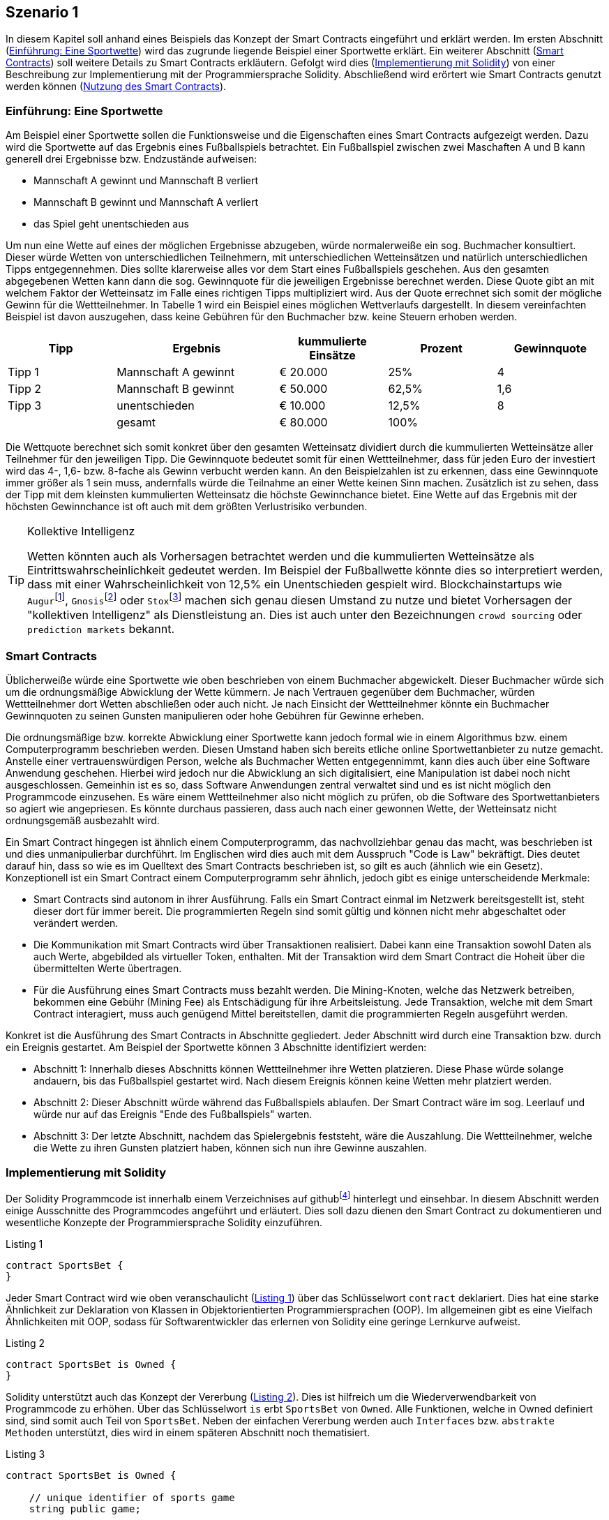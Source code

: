 [scenario01]

== Szenario 1
In diesem Kapitel soll anhand eines Beispiels das Konzept der Smart Contracts eingeführt und erklärt werden. Im ersten Abschnitt (<<section01>>) wird das zugrunde liegende Beispiel einer Sportwette erklärt. Ein weiterer Abschnitt (<<section02>>) soll weitere Details zu Smart Contracts erkläutern. Gefolgt wird dies (<<section03>>) von einer Beschreibung zur Implementierung mit der Programmiersprache Solidity. Abschließend wird erörtert wie Smart Contracts genutzt werden können (<<section04>>).   

[[section01]]
=== Einführung: Eine Sportwette

Am Beispiel einer Sportwette sollen die Funktionsweise und die Eigenschaften eines Smart Contracts aufgezeigt werden. Dazu wird die Sportwette auf das Ergebnis eines Fußballspiels betrachtet. Ein Fußballspiel zwischen zwei Maschaften A und B kann generell drei Ergebnisse bzw. Endzustände aufweisen:

* Mannschaft A gewinnt und Mannschaft B verliert
* Mannschaft B gewinnt und Mannschaft A verliert
* das Spiel geht unentschieden aus

Um nun eine Wette auf eines der möglichen Ergebnisse abzugeben, würde normalerweiße ein sog. Buchmacher konsultiert. Dieser würde Wetten von unterschiedlichen Teilnehmern, mit unterschiedlichen Wetteinsätzen und natürlich unterschiedlichen Tipps entgegennehmen. Dies sollte klarerweise alles vor dem Start eines Fußballspiels geschehen. Aus den gesamten abgegebenen Wetten kann dann die sog. Gewinnquote für die jeweiligen Ergebnisse berechnet werden. Diese Quote gibt an mit welchem Faktor der Wetteinsatz im Falle eines richtigen Tipps multipliziert wird. Aus der Quote errechnet sich somit der mögliche Gewinn für die Wettteilnehmer. In Tabelle 1 wird ein Beispiel eines möglichen Wettverlaufs dargestellt. In diesem vereinfachten Beispiel ist davon auszugehen, dass keine Gebühren für den Buchmacher bzw. keine Steuern erhoben werden.

[cols="^2,3,^2,^2,^2",options="header,footer"]
|=========================================================
|Tipp |Ergebnis |kummulierte Einsätze | Prozent| Gewinnquote

|Tipp 1|Mannschaft A gewinnt |€ 20.000 | 25% | 4
|Tipp 2|Mannschaft B gewinnt |€ 50.000 | 62,5% | 1,6
|Tipp 3|unentschieden |€ 10.000 | 12,5% | 8
| |gesamt|€ 80.000| 100% | 

|=========================================================

Die Wettquote berechnet sich somit konkret über den gesamten Wetteinsatz dividiert durch die kummulierten Wetteinsätze aller Teilnehmer für den jeweiligen Tipp. Die Gewinnquote bedeutet somit für einen Wettteilnehmer, dass für jeden Euro der investiert wird das 4-, 1,6- bzw. 8-fache als Gewinn verbucht werden kann. An den Beispielzahlen ist zu erkennen, dass eine Gewinnquote immer größer als 1 sein muss, andernfalls würde die Teilnahme an einer Wette keinen Sinn machen. Zusätzlich ist zu sehen, dass der Tipp mit dem kleinsten kummulierten Wetteinsatz die höchste Gewinnchance bietet. Eine Wette auf das Ergebnis mit der höchsten Gewinnchance ist oft auch mit dem größten Verlustrisiko verbunden.

.Kollektive Intelligenz
[TIP]
===============================
Wetten könnten auch als Vorhersagen betrachtet werden und die kummulierten Wetteinsätze als Eintrittswahrscheinlichkeit gedeutet werden. Im Beispiel der Fußballwette könnte dies so interpretiert werden, dass mit einer Wahrscheinlichkeit von 12,5% ein Unentschieden gespielt wird. Blockchainstartups wie `Augur`{empty}footnote:[Augur: https://augur.net], `Gnosis`{empty}footnote:[Gnosis: https://gnosis.pm/] oder `Stox`{empty}footnote:[Stox: https://www.stox.com] machen sich genau diesen Umstand zu nutze und bietet Vorhersagen der "kollektiven Intelligenz" als Dienstleistung an. Dies ist auch unter den Bezeichnungen `crowd sourcing` oder `prediction markets` bekannt.
===============================

[[section02]]
=== Smart Contracts

Üblicherweiße würde eine Sportwette wie oben beschrieben von einem Buchmacher abgewickelt. Dieser Buchmacher würde sich um die ordnungsmäßige Abwicklung der Wette kümmern. Je nach Vertrauen gegenüber dem Buchmacher, würden Wettteilnehmer dort Wetten abschließen oder auch nicht. Je nach Einsicht der Wettteilnehmer könnte ein Buchmacher Gewinnquoten zu seinen Gunsten manipulieren oder hohe Gebühren für Gewinne erheben.

Die ordnungsmäßige bzw. korrekte Abwicklung einer Sportwette kann jedoch formal wie in einem Algorithmus bzw. einem Computerprogramm beschrieben werden. Diesen Umstand haben sich bereits etliche online Sportwettanbieter zu nutze gemacht. Anstelle einer vertrauenswürdigen Person, welche als Buchmacher Wetten entgegennimmt, kann dies auch über eine Software Anwendung geschehen. Hierbei wird jedoch nur die Abwicklung an sich digitalisiert, eine Manipulation ist dabei noch nicht ausgeschlossen. Gemeinhin ist es so, dass Software Anwendungen zentral verwaltet sind und es ist nicht möglich den Programmcode einzusehen. Es wäre einem Wettteilnehmer also nicht möglich zu prüfen, ob die Software des Sportwettanbieters so agiert wie angepriesen. Es könnte durchaus passieren, dass auch nach einer gewonnen Wette, der Wetteinsatz nicht ordnungsgemäß ausbezahlt wird.

Ein Smart Contract hingegen ist ähnlich einem Computerprogramm, das nachvollziehbar genau das macht, was beschrieben ist und dies unmanipulierbar durchführt. Im Englischen wird dies auch mit dem Ausspruch "Code is Law" bekräftigt. Dies deutet darauf hin, dass so wie es im Quelltext des Smart Contracts beschrieben ist, so gilt es auch (ähnlich wie ein Gesetz). Konzeptionell ist ein Smart Contract einem Computerprogramm sehr ähnlich, jedoch gibt es einige unterscheidende Merkmale:

* Smart Contracts sind autonom in ihrer Ausführung. Falls ein Smart Contract einmal im Netzwerk bereitsgestellt ist, steht dieser dort für immer bereit. Die programmierten Regeln sind somit gültig und können nicht mehr abgeschaltet oder verändert werden.
* Die Kommunikation mit Smart Contracts wird über Transaktionen realisiert. Dabei kann eine Transaktion sowohl Daten als auch Werte, abgebilded als virtueller Token, enthalten. Mit der Transaktion wird dem Smart Contract die Hoheit über die übermittelten Werte übertragen.
* Für die Ausführung eines Smart Contracts muss bezahlt werden. Die Mining-Knoten, welche das Netzwerk betreiben, bekommen eine Gebühr (Mining Fee) als Entschädigung für ihre Arbeitsleistung. Jede Transaktion, welche mit dem Smart Contract interagiert, muss auch genügend Mittel bereitstellen, damit die programmierten Regeln ausgeführt werden.

Konkret ist die Ausführung des Smart Contracts in Abschnitte gegliedert. Jeder Abschnitt wird durch eine Transaktion bzw. durch ein Ereignis gestartet. Am Beispiel der Sportwette können 3 Abschnitte identifiziert werden:

* Abschnitt 1: Innerhalb dieses Abschnitts können Wettteilnehmer ihre Wetten platzieren. Diese Phase würde solange andauern, bis das Fußballspiel gestartet wird. Nach diesem Ereignis können keine Wetten mehr platziert werden.
* Abschnitt 2: Dieser Abschnitt würde während das Fußballspiels ablaufen. Der Smart Contract wäre im sog. Leerlauf und würde nur auf das Ereignis "Ende des Fußballspiels" warten.
* Abschnitt 3: Der letzte Abschnitt, nachdem das Spielergebnis feststeht, wäre die Auszahlung. Die Wettteilnehmer, welche die Wette zu ihren Gunsten platziert haben, können sich nun ihre Gewinne auszahlen.

[[section03]]
=== Implementierung mit Solidity

Der Solidity Programmcode ist innerhalb einem Verzeichnises auf github{empty}footnote:[Szenario 1 auf github: https://github.com/getbloqs/scenario01] hinterlegt und einsehbar. In diesem Abschnitt werden einige Ausschnitte des Programmcodes angeführt und erläutert. Dies soll dazu dienen den Smart Contract zu dokumentieren und wesentliche Konzepte der Programmiersprache Solidity einzuführen.

[[solidity01]]
.Listing 1
----
contract SportsBet {
}
----

Jeder Smart Contract wird wie oben veranschaulicht (<<solidity01>>) über das Schlüsselwort `contract` deklariert. Dies hat eine starke Ähnlichkeit zur Deklaration von Klassen in Objektorientierten Programmiersprachen (OOP). Im allgemeinen gibt es eine Vielfach Ähnlichkeiten mit OOP, sodass für Softwarentwickler das erlernen von Solidity eine geringe Lernkurve aufweist.

[[solidity02]]
.Listing 2
----
contract SportsBet is Owned {
}
----

Solidity unterstützt auch das Konzept der Vererbung (<<solidity02>>). Dies ist hilfreich um die Wiederverwendbarkeit von Programmcode zu erhöhen. Über das Schlüsselwort `is` erbt `SportsBet` von `Owned`. Alle Funktionen, welche in Owned definiert sind, sind somit auch Teil von `SportsBet`. Neben der einfachen Vererbung werden auch `Interfaces` bzw. `abstrakte Methoden` unterstützt, dies wird in einem späteren Abschnitt noch thematisiert.

[[solidity03]]
.Listing 3
----
contract SportsBet is Owned {

    // unique identifier of sports game
    string public game;

    function SportsBet(string _game) {        
        game = _game;
    }
}
----

Eine wesentliche und wichtige Eigenschaft von Smart Contracts ist es Zustände zu speichern. Dazu können Attribute bzw. Zustandsvariablen deklariert werden. In <<solidity03>> wird dazu eine Variable mit Namen `game` deklariert. Diese Variable hat den Datentyp `string` und kann Zeichenketten enthalten. Solidity unterstützen unterschiedlichste Datentypen, eine umfassende Liste ist der Dokumentation{empty}footnote:[Liste aller Solidity Datentypen: http://solidity.readthedocs.io/en/latest/types.html] zu entnehmen. Mit der Angabe `public` wird die Sichtbarkeit der Variable für andere Smart Contracts angegeben. Somit kann die Variable `game` von anderen Smart Contracts abgefragt werden. Neben `public` gibt es weitere Sichtbarkeitsdeklarationen, welche ebenfalls für Funktionen gelten und weiter unten eingeführt werden.

.Sichtbarkeit von Zuständen
[WARNING]
===============================
Alle Zustände, welche innerhalb eines Smart Contracts hinterlegt werden, sind grundsätzlich über die Blockchain öffentlich einsehbar. Die Sichtbarkeit einer Variable innerhalb eines Smart Contracts (`public`, `private`, `internal` oder `external`) bezieht sich dabei nur auf die programmatischen Zugrifssmöglichkeiten anderer Smart Contracts. Es gibt keine Möglichkeit Daten innerhalb einer Blockchain "nicht-öffentlich" zu speichern. Somit sind alle Daten die von einem Smart Contract zur Bearbeitung benötigt werden öffentlich.
===============================

Ein Smart Contract kann des Weiteren über einen sog. Konstruktor verfügen. <<solidity03>> enthält ebenfalls einen Konstruktor. Dieser ist generell nichts anderes als eine normale Funktion, mit dem Unterschied, dass der Funktionsname mit dem Namen des Smart Contracts übereinstimmen muss. Eine Funktionsdeklaration wird über das Schlüsselwort `function` durchgeführt. Die Funktion kann Übergabeparameter definieren, welche zur Konstruktion des Smart Contracts mitgegeben werden müssen.

[[solidity04]]
.Listing 4
----
contract SportsBet is Owned {

    struct Bet {        
        uint tip;
        uint amount;
    }

    mapping (address => Bet) bets;

    function bet(uint tip) public payable {
        if (tip < 1) {
            tip = 1;
        } else if (tip > 3) {
            tip = 3;
        }

        if (bets[msg.sender].tip == 0) {
            bets[msg.sender].tip = tip;
        }      
        bets[msg.sender].amount += msg.value;       
    }

}
----

Neben einfachen Datentypen wie in <<solidity03>> die Variable `game` können auch komplexere Datentypen selbst definiert werden. Um eine Wette zu repräsentieren wird in <<solidity04>> der komplexen Datentyp `Bet` eingeführt. Dieser enthält einen Zahlenwert `tip` für den Wetttipp und einen weiteren Zahlenwert `amount` für die höhe des Einsatzes deklariert. `uint` deklariert dabei einen sog. unsigned Integer, also einen Zahlenwert der nur positiv sein kann. Der komplexe Datentyp wird über das Schlüsselwort `struct` deklariert.

Wie bereits erwähnt besitzen Smart Contracts Funktionen. In <<solidity04>> werden eine Funktionen des Smart Contracts `SportsBet` implementiert. Generell stellen Funktionen (je nach Sichtbarkeit) die Schnittstelle des Smart Contracts nach Außen dar. Diese Schnittstelle wird über die sog. Signatur der Funktion definiert. Die Signatur setzt sich aus unterschiedlichen Bestandteilen zusammen:

* Der Name der Funktion
* Den spezifizierten Übergabeparametern
* Den Rückgabewerten, falls diese definiert sind
* Sichtbarkeits- bzw. sonstigen Modifikatoren

Neben der Signatur, welche auch als Funktionskopf bezeichnet werden kann, gibt es einen Funktionskörper. Der Funktionskörper wird von zwei geschwungenen Klammern umschlossen `{ }`. Innerhalb dieses Körpers wird die Logik der Funktion implementiert. Dazu werden unterschiedliche Konstrukte der Programmierung angewandt. In der Funktion `bet` aus <<solidity04>> werden sog. Kontrollstrukturen eingesetzt, um den übergebenen Parameter zu überprüfen. Die verfügbaren Kontrollstrukturen in Solidity können in der Dokumentation{empty}footnote:[Kontrollstrukturen in Solidity: https://solidity.readthedocs.io/en/latest/control-structures.html#control-structures] eingesehen werden. Falls die Signatur Rückgabewerte definiert, müssen diese über das Schlüsselwort `return` übergeben werden. Dieses Schlüsselwort beendet ebenfalls die Ausführung der Funktion.


.Sichtbarkeitsmodifikatoren
[TIP]
===============================
Funktionen und Zustandsvariablen besitzen eine Sichtbarkeit innerhalb des Smart Contracts bzw. nach Außen zum Netzwerk. Solidity bietet 4 verschiedene Sichtbarkeitsmodifikatoren.

* `external`: Externe Funktionen bilden u.a. die Schnittstelle nach Außen eines Smart Contracts. Externe Funktionen können nur über Transaktionen, von anderen Smart Contracts oder über einen Message Call aufgerufen werden. Ein interner Aufruf der Funktion ist nur über `this` möglich. Zustandsvariablen können nicht als `external` deklariert werden.
* `public`: Funktionen und Zustandsvariablen können intern oder extern aufgerufen werden. Für Zustandvariablen, welche als `public` deklariert wurden, wird automatisch eine sog. Getter-Funktion erzeugt.
* `internal`: Ein Zugriff auf `internal` Funktionen oder Zustandsvariablen ist nur vom deklarierten oder vererbeten Smart Contract möglich.
* `private`: Zustandsvariablen bzw. Funktionen dieser Sichtbarkeit sind nur innerhalb des Smart Contracts ansprechbar. 

Die Defaultsichtbarkeit von Funktionen ist `public` und die von Zustandsvariablen ist `internal`. 

===============================

<<solidity04>> enthält auch ein `mapping`. Mappings sind sehr wichtige und effiziente Strukturen zur Speicherung von Zuständen in Smart Contracts. In anderen Programmiersprachen werden Mappings auch assoziativ Speicher oder Hashtabellen gennant. Ein mapping ist demnach eine Datenstruktur um Werte anhand einen Schlüssels zu speichern bzw. abzufragen. Das deklarierte `mapping` in <<solidity04>> speichert Wetten (`Bet`) anhand der Adresse (`address`) des Wettteilnehmers.

Die Funktion `bet` in <<solidity04>> speichert den übergebenen Parameter `tip` als Wette (`Bet`) innerhalb des `mapping` (`bets`). Die Funktion prüft zuerst ob ein valider Tipp (Tipp 1, Tipp 2 oder Tipp 3) abgegeben wurde. Dannach wird überprüft ob der Absender der Transaktion und somit der Aufrufer der Funktion `bet` bereits eine Wette abgegeben hat. Der Absender der Transaktion wird über die spezielle Variable `msg.sender` abgefragt. Falls noch kein Tipp abgegeben wurde, wird dieser für den Absender gesetzt. Dazu wird der Tip über das `mapping` mit dem Schlüssel `msg.sender` (`msg.sender` ist vom Datentyp `address`) in der Wette (`Bet`) gesetzt. In jedem Fall wird der Wetteinsatz erhöht. Dazu wird die Höhe des gesendeten Ethers zum Wetteinsat (`amount`) addiert.

Die Transaktion, welche die Funktion des Smart Contracts aufruft, sendet Ether als Wetteinsatz mit. Dieses Ether wird dem Smart Contract bereitgestellt und dieser verfügt nun darüber.

.Spezielle Variablen: Block bzw. Transaktions Eigenschaften
[TIP]
===============================

Funktionen haben Zugriff auf spezielle Variablen, welche wichtige Informationen über den aktuellen Ausführungskontext enthalten. So kann zB über die Variable `msg` auf den Absender der Transaktion (`msg.sender`) den gesendeten Betrag an Ether (`msg.value`) oder das noch verfügbare Gas (`msg.gas`) zugegriffen werden. Alle verfügbaren bzw. speziellen Variablen sind in der Dokumentation{empty}footnote:[Spezielle Variablen in Solidity: https://solidity.readthedocs.io/en/latest/units-and-global-variables.html#special-variables-and-functions] einsehbar.

===============================


[[section04]]
=== Nutzung des Smart Contracts

Der Smart Contract wurde mit der Programmiersprache Solidity entwickelt, welche in einen Ethereum Smart Contract kompiliert werden kann. Das Ergebnis dieser Kompilierung ist letzlich nichts anderes als Bytecode, welcher auf der Ethereum Virtual Machine (EVM) ausgeführt werden kann.

Der kompilierte Smart Contract kann über eine Ethereum Wallet im Netzwerk bereitgestellt werden. Dies erfordert eine Transaktion an eine leere Adresse, welche als Nachricht den kompilierten Smart Contract enthält. Für diese Bereitstellung muss der Transaktion natürlich genügend Gas als Gebühr mitgegeben werden. Diese Bereitstellung führt ebenfalls den Konstruktor des Smart Contracts aus, das bereitgestellte Gas muss auch dafür reichen.

Nachdem der Smart Contract bereitgestellt wurde, kann über Transaktionen mit seiner öffentlichen Schnittstelle (`external oder `public` Funktionen) kommuniziert werden. Der Smart Contract besitzt eine eindeutige Addresse und kann darüber identifiziert und angesprochen werden. Nutzer können Transaktionen an diese Addresse senden. Innerhalb der Nachricht können die gewünschten Funktionen bzw. Funktionsparameter angegeben werden. Am Beispiel der Sportwette würde innerhalb der Nachricht ein Tipp für das Ergebnis angegeben und die Funktion `bet` aufgerufen.

